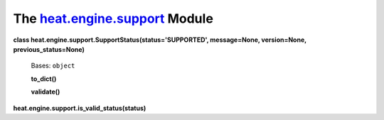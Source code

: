 
The `heat.engine.support <../../api/heat.engine.support.rst#module-heat.engine.support>`_ Module
================================================================================================

**class heat.engine.support.SupportStatus(status='SUPPORTED',
message=None, version=None, previous_status=None)**

   Bases: ``object``

   **to_dict()**

   **validate()**

**heat.engine.support.is_valid_status(status)**

